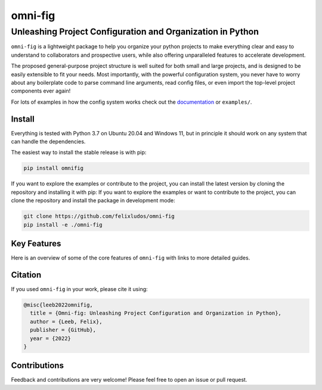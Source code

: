 
.. role:: py(code)
   :language: python

.. raw:: html

    <img align="right" width="150" height="150" src="assets/logo_border.png" alt="omni-fig">


========
omni-fig
========
+++++++++++++++++++++++++++++++++++++++++++++++++++++++++++++
Unleashing Project Configuration and Organization in Python
+++++++++++++++++++++++++++++++++++++++++++++++++++++++++++++

.. image:: https://readthedocs.org/projects/omnifig/badge/?version=latest
    :target: https://omnifig.readthedocs.io/en/latest/?badge=latest
    :alt: Documentation Status


.. image:: https://github.com/felixludos/omni-fig/actions/workflows/tests.yaml/badge.svg
    :target: https://github.com/felixludos/omni-fig/actions/workflows/tests.yaml
    :alt: Unit-Tests

.. setup-marker-do-not-remove

.. role:: py(code)
   :language: python

.. Visit the project page_.
  .. _page: https://www.notion.so/felixleeb/omni-fig-c5223f0ca9e54eb4b8d9749aade4a9d3

.. TODO: lightweight, general purpose configuration system

``omni-fig`` is a lightweight package to help you organize your python projects to make everything clear and easy to understand to collaborators and prospective users, while also offering unparalleled features to accelerate development.

The proposed general-purpose project structure is well suited for both small and large projects, and is designed to be easily extensible to fit your needs. Most importantly, with the powerful configuration system, you never have to worry about any boilerplate code to parse command line arguments, read config files, or even import the top-level project components ever again!


.. The primary way to use this package is to create *projects* containing python source files and yaml (info and config) files (an example of which is discussed below). Each project uses ``component``, ``modifier``, and ``script`` to register artifacts which can then be referenced in the config.

For lots of examples in how the config system works check out the documentation_ or ``examples/``.

.. _documentation: https://omnifig.readthedocs.io/


Install
-------

.. install-marker-do-not-remove

Everything is tested with Python 3.7 on Ubuntu 20.04 and Windows 11, but in principle it should work on any system that can handle the dependencies.

The easiest way to install the stable release is with pip:

.. code-block:: bash

    pip install omnifig

If you want to explore the examples or contribute to the project, you can install the latest version by cloning the repository and installing it with pip:
If you want to explore the examples or want to contribute to the project, you can clone the repository and install the package in development mode:

.. code-block:: bash

    git clone https://github.com/felixludos/omni-fig
    pip install -e ./omni-fig

.. end-install-marker-do-not-remove

Key Features
------------

.. highlights-marker-do-not-remove


Here is an overview of some of the core features of ``omni-fig`` with links to more detailed guides.


.. image:: docs/_static/img/vignettes/Slide1.PNG
    :width: 100%
    :target: https://omnifig.readthedocs.io/en/latest/project-structure/projects.html#highlight-file-structure

.. image:: docs/_static/img/vignettes/Slide2.PNG
    :width: 100%
    :target: https://omnifig.readthedocs.io/en/latest/project-structure/cli.html#highlight-cli

.. image:: docs/_static/img/vignettes/Slide3.PNG
    :width: 100%
    :target: https://omnifig.readthedocs.io/en/latest/project-structure/interactive.html#highlight-interactive

.. image:: docs/_static/img/vignettes/Slide4.PNG
    :width: 100%
    :target: https://omnifig.readthedocs.io/en/latest/config-system/composition.html#highlight-config-composition

.. image:: docs/_static/img/vignettes/Slide5.PNG
    :width: 100%
    :target: https://omnifig.readthedocs.io/en/latest/config-system/access.html#highlight-config-access

.. image:: docs/_static/img/vignettes/Slide6.PNG
    :width: 100%
    :target: https://omnifig.readthedocs.io/en/latest/project-structure/registration.html#highlight-registration

.. image:: docs/_static/img/vignettes/Slide7.PNG
    :width: 100%
    :target: https://omnifig.readthedocs.io/en/latest/config-system/instantiation.html#highlight-instantiation

.. image:: docs/_static/img/vignettes/Slide8.PNG
    :width: 100%
    :target: https://omnifig.readthedocs.io/en/latest/project-structure/registration.html#highlight-modifiers



.. end-highlights-marker-do-not-remove


Citation
--------

.. citation-marker-do-not-remove

If you used ``omni-fig`` in your work, please cite it using:


.. code-block:: tex

   @misc{leeb2022omnifig,
     title = {Omni-fig: Unleashing Project Configuration and Organization in Python},
     author = {Leeb, Felix},
     publisher = {GitHub},
     year = {2022}
   }


.. end-citation-marker-do-not-remove


Contributions
-------------

Feedback and contributions are very welcome! Please feel free to open an issue or pull request.

.. Here's a list of features and extensions in the works:

.. Road to 1.0
	===========

	Major features to be added in the near future:

	- configuration macros for modifying every part of the config behavior
	- customized the print messages or logging when using a config
	- enable multi-processing with registered artifacts
	- server run mode to submit, monitor, and schedule commands
	- full coverage with unit tests
	- clean up global settings and env variables

	Feedback and contributions are always welcome.

.. end-setup-marker-do-not-remove
